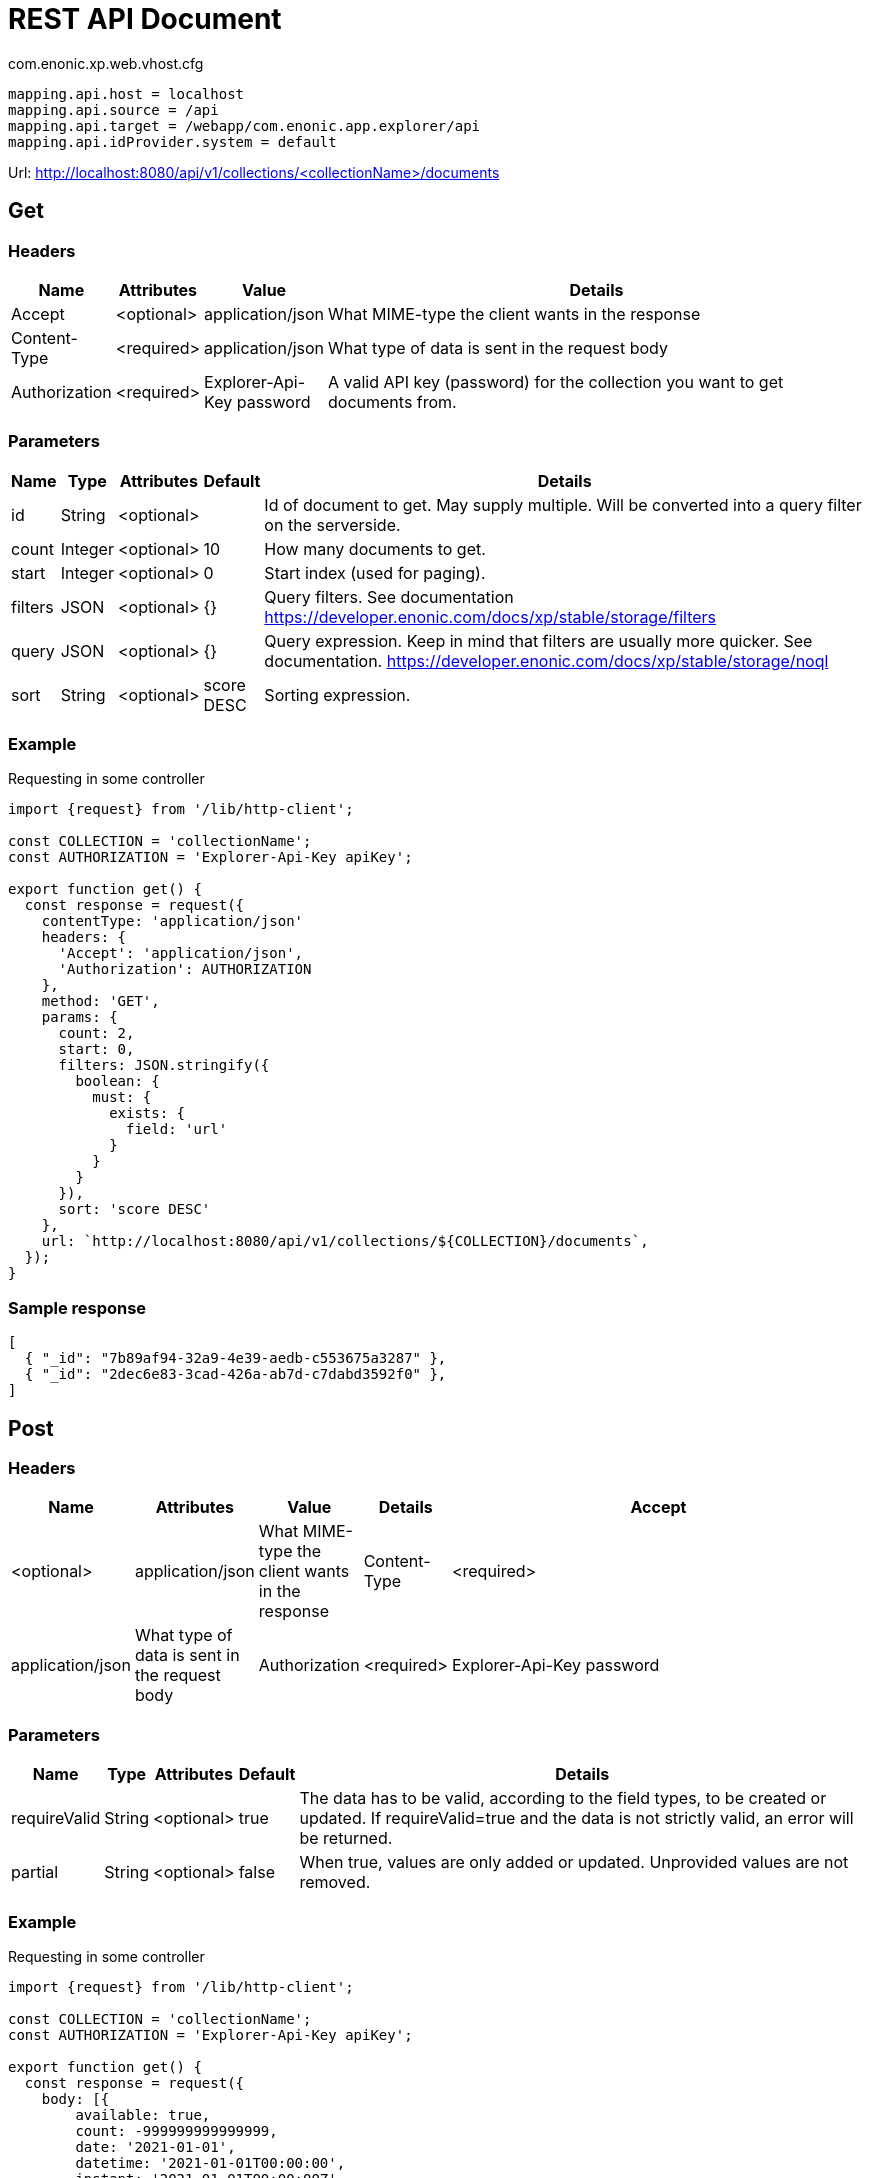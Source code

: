= REST API Document

.com.enonic.xp.web.vhost.cfg
[source,cfg]
----
mapping.api.host = localhost
mapping.api.source = /api
mapping.api.target = /webapp/com.enonic.app.explorer/api
mapping.api.idProvider.system = default
----

Url: http://localhost:8080/api/v1/collections/<collectionName>/documents

== Get

=== Headers

[%header,cols="1%,1%,1%,97%a"]
[frame="none"]
[grid="none"]
|===
| Name          | Attributes | Value                     | Details
| Accept        | <optional> | application/json          | What MIME-type the client wants in the response
| Content-Type  | <required> | application/json          | What type of data is sent in the request body
| Authorization | <required> | Explorer-Api-Key password | A valid API key (password) for the collection you want to get documents from.
|===

=== Parameters

[%header,cols="1%,1%,1%,1%,96%a"]
[frame="none"]
[grid="none"]
|===
| Name         | Type    | Attributes | Default    | Details
| id           | String  | <optional> |            | Id of document to get. May supply multiple. Will be converted into a query filter on the serverside.
| count        | Integer | <optional> | 10         | How many documents to get.
| start        | Integer | <optional> | 0          | Start index (used for paging).
| filters      | JSON    | <optional> | {}         | Query filters. See documentation https://developer.enonic.com/docs/xp/stable/storage/filters
| query        | JSON    | <optional> | {}         | Query expression. Keep in mind that filters are usually more quicker. See documentation. https://developer.enonic.com/docs/xp/stable/storage/noql
| sort         | String  | <optional> | score DESC | Sorting expression.
|===

=== Example

.Requesting in some controller
[source,js]
----
import {request} from '/lib/http-client';

const COLLECTION = 'collectionName';
const AUTHORIZATION = 'Explorer-Api-Key apiKey';

export function get() {
  const response = request({
    contentType: 'application/json'
    headers: {
      'Accept': 'application/json',
      'Authorization': AUTHORIZATION
    },
    method: 'GET',
    params: {
      count: 2,
      start: 0,
      filters: JSON.stringify({
        boolean: {
          must: {
            exists: {
              field: 'url'
            }
          }
        }
      }),
      sort: 'score DESC'
    },
    url: `http://localhost:8080/api/v1/collections/${COLLECTION}/documents`,
  });
}
----

=== Sample response

[source,json]
----
[
  { "_id": "7b89af94-32a9-4e39-aedb-c553675a3287" },
  { "_id": "2dec6e83-3cad-426a-ab7d-c7dabd3592f0" },
]
----

== Post

=== Headers

[%header,cols="1%,1%,1%,1%,97%a"]
[frame="none"]
[grid="none"]
|===
| Name         | Attributes | Value            | Details
| Accept       | <optional> | application/json | What MIME-type the client wants in the response
| Content-Type | <required> | application/json | What type of data is sent in the request body
| Authorization | <required> | Explorer-Api-Key password | A valid API key (password) for the collection you want to get documents from.
|===

=== Parameters

[%header,cols="1%,1%,1%,1%,97%a"]
[frame="none"]
[grid="none"]
|===
| Name         | Type    | Attributes | Default    | Details
| requireValid | String  | <optional> | true       | The data has to be valid, according to the field types, to be created or updated. If requireValid=true and the data is not strictly valid, an error will be returned.
| partial      | String  | <optional> | false      | When true, values are only added or updated. Unprovided values are not removed.
|===

=== Example

.Requesting in some controller
[source,js]
----
import {request} from '/lib/http-client';

const COLLECTION = 'collectionName';
const AUTHORIZATION = 'Explorer-Api-Key apiKey';

export function get() {
  const response = request({
    body: [{
	available: true,
	count: -999999999999999,
	date: '2021-01-01',
	datetime: '2021-01-01T00:00:00',
	instant: '2021-01-01T00:00:00Z',
	location: '59.9090442,10.7423389',
	price: -999999999999999.9,
	time: '00:00:00',
	language: 'english',
	text: 'This domain is for use in illustrative examples in documents. You may use this domain in literature without prior coordination or asking for permission.',
	title: 'Example Domain',
	url: 'https://www.example.com'
},{
	available: false,
	count: 999999999999999,
	date: '2021-12-31',
	datetime: '2021-12-31T23:59:59',
	instant: '2021-12-31T23:59:59Z',
	location: [
		59.9090442,
		10.7423389
	],
	price: 999999999999999.9,
	time: '23:59:59',
	language: 'english',
	text: 'Whatever',
	title: 'Whatever',
	url: 'https://www.whatever.com'
}],
    contentType: 'application/json'
    headers: {
      'Accept': 'application/json',
      'Authorization': AUTHORIZATION
    },
    method: 'POST',
    params: {
      requireValid: true,
      partial: false
    },
    url: `http://localhost:8080/api/v1/collections/${COLLECTION}/documents`,
  });
}
----

=== Sample response

[source,json]
----
[
  { "_id": "7b89af94-32a9-4e39-aedb-c553675a3287" },
  { "_id": "2dec6e83-3cad-426a-ab7d-c7dabd3592f0" },
]
----

== Delete

=== Headers

[%header,cols="1%,1%,1%,97%a"]
[frame="none"]
[grid="none"]
|===
| Name         | Attributes | Value            | Details
| Accept       | <optional> | application/json | What MIME-type the client wants in the response
| Content-Type | <optional> | application/json | What type of data is sent in the request body
| Authorization | <required> | Explorer-Api-Key password | A valid API key (password) for the collection you want to get documents from.
|===

=== Parameters

[%header,cols="1%,1%,1%,97%a"]
[frame="none"]
[grid="none"]
|===
| Name         | Type    | Attributes | Details
| id           | String  | <required> | Id of document to delete. May supply multiple.
|===

=== Example

.Requesting in some controller
[source,js]
----
import {request} from '/lib/http-client';

const COLLECTION = 'collectionName';
const AUTHORIZATION = 'Explorer-Api-Key apiKey';

export function get() {
  const response = request({
    contentType: 'application/json'
    headers: {
      'Accept': 'application/json',
      'Authorization': AUTHORIZATION
    },
    method: 'DELETE',
    params: {
      id: '7b89af94-32a9-4e39-aedb-c553675a3287'
    },
    url: `http://localhost:8080/api/v1/collections/${COLLECTION}/documents`,
  });
}
----

=== Sample response

[source,json]
----
[
  { "_id": "7b89af94-32a9-4e39-aedb-c553675a3287" },
]
----
